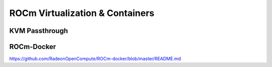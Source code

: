 
.. _ROCm-Virtualization-&-Containers:

=================================
ROCm Virtualization & Containers
=================================

KVM Passthrough
================

ROCm-Docker
===========
https://github.com/RadeonOpenCompute/ROCm-docker/blob/master/README.md




